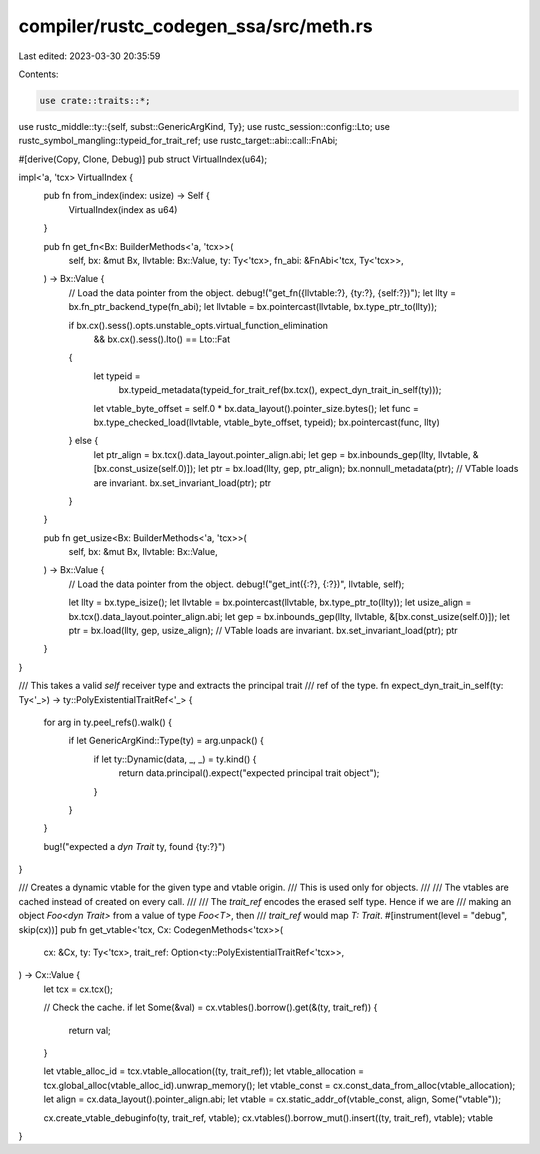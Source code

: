 compiler/rustc_codegen_ssa/src/meth.rs
======================================

Last edited: 2023-03-30 20:35:59

Contents:

.. code-block:: rs

    use crate::traits::*;

use rustc_middle::ty::{self, subst::GenericArgKind, Ty};
use rustc_session::config::Lto;
use rustc_symbol_mangling::typeid_for_trait_ref;
use rustc_target::abi::call::FnAbi;

#[derive(Copy, Clone, Debug)]
pub struct VirtualIndex(u64);

impl<'a, 'tcx> VirtualIndex {
    pub fn from_index(index: usize) -> Self {
        VirtualIndex(index as u64)
    }

    pub fn get_fn<Bx: BuilderMethods<'a, 'tcx>>(
        self,
        bx: &mut Bx,
        llvtable: Bx::Value,
        ty: Ty<'tcx>,
        fn_abi: &FnAbi<'tcx, Ty<'tcx>>,
    ) -> Bx::Value {
        // Load the data pointer from the object.
        debug!("get_fn({llvtable:?}, {ty:?}, {self:?})");
        let llty = bx.fn_ptr_backend_type(fn_abi);
        let llvtable = bx.pointercast(llvtable, bx.type_ptr_to(llty));

        if bx.cx().sess().opts.unstable_opts.virtual_function_elimination
            && bx.cx().sess().lto() == Lto::Fat
        {
            let typeid =
                bx.typeid_metadata(typeid_for_trait_ref(bx.tcx(), expect_dyn_trait_in_self(ty)));
            let vtable_byte_offset = self.0 * bx.data_layout().pointer_size.bytes();
            let func = bx.type_checked_load(llvtable, vtable_byte_offset, typeid);
            bx.pointercast(func, llty)
        } else {
            let ptr_align = bx.tcx().data_layout.pointer_align.abi;
            let gep = bx.inbounds_gep(llty, llvtable, &[bx.const_usize(self.0)]);
            let ptr = bx.load(llty, gep, ptr_align);
            bx.nonnull_metadata(ptr);
            // VTable loads are invariant.
            bx.set_invariant_load(ptr);
            ptr
        }
    }

    pub fn get_usize<Bx: BuilderMethods<'a, 'tcx>>(
        self,
        bx: &mut Bx,
        llvtable: Bx::Value,
    ) -> Bx::Value {
        // Load the data pointer from the object.
        debug!("get_int({:?}, {:?})", llvtable, self);

        let llty = bx.type_isize();
        let llvtable = bx.pointercast(llvtable, bx.type_ptr_to(llty));
        let usize_align = bx.tcx().data_layout.pointer_align.abi;
        let gep = bx.inbounds_gep(llty, llvtable, &[bx.const_usize(self.0)]);
        let ptr = bx.load(llty, gep, usize_align);
        // VTable loads are invariant.
        bx.set_invariant_load(ptr);
        ptr
    }
}

/// This takes a valid `self` receiver type and extracts the principal trait
/// ref of the type.
fn expect_dyn_trait_in_self(ty: Ty<'_>) -> ty::PolyExistentialTraitRef<'_> {
    for arg in ty.peel_refs().walk() {
        if let GenericArgKind::Type(ty) = arg.unpack() {
            if let ty::Dynamic(data, _, _) = ty.kind() {
                return data.principal().expect("expected principal trait object");
            }
        }
    }

    bug!("expected a `dyn Trait` ty, found {ty:?}")
}

/// Creates a dynamic vtable for the given type and vtable origin.
/// This is used only for objects.
///
/// The vtables are cached instead of created on every call.
///
/// The `trait_ref` encodes the erased self type. Hence if we are
/// making an object `Foo<dyn Trait>` from a value of type `Foo<T>`, then
/// `trait_ref` would map `T: Trait`.
#[instrument(level = "debug", skip(cx))]
pub fn get_vtable<'tcx, Cx: CodegenMethods<'tcx>>(
    cx: &Cx,
    ty: Ty<'tcx>,
    trait_ref: Option<ty::PolyExistentialTraitRef<'tcx>>,
) -> Cx::Value {
    let tcx = cx.tcx();

    // Check the cache.
    if let Some(&val) = cx.vtables().borrow().get(&(ty, trait_ref)) {
        return val;
    }

    let vtable_alloc_id = tcx.vtable_allocation((ty, trait_ref));
    let vtable_allocation = tcx.global_alloc(vtable_alloc_id).unwrap_memory();
    let vtable_const = cx.const_data_from_alloc(vtable_allocation);
    let align = cx.data_layout().pointer_align.abi;
    let vtable = cx.static_addr_of(vtable_const, align, Some("vtable"));

    cx.create_vtable_debuginfo(ty, trait_ref, vtable);
    cx.vtables().borrow_mut().insert((ty, trait_ref), vtable);
    vtable
}


